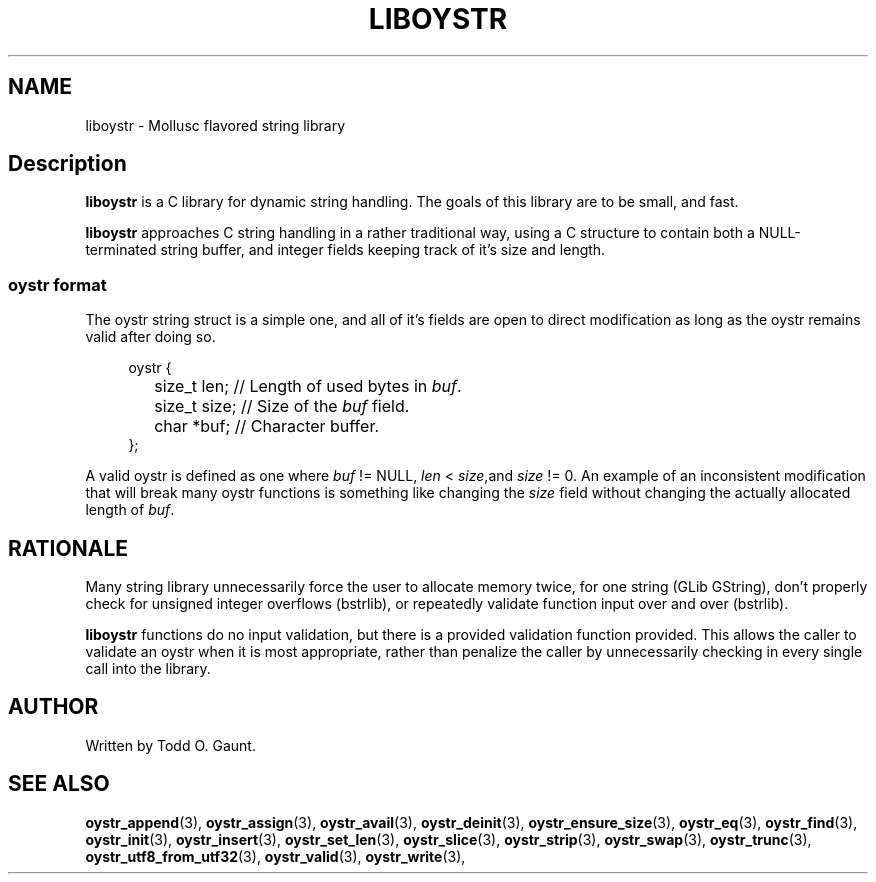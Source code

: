 .TH LIBOYSTR 7 liboystr
.SH NAME
liboystr - Mollusc flavored string library
.SH Description
.B liboystr
is a C library for dynamic string handling. The goals of this library are to be 
small, and fast.
.P
.B liboystr
approaches C string handling in a rather traditional way, using a C structure to
contain both a NULL-terminated string buffer, and integer fields keeping track
of it's size and length.

.SS oystr format
The oystr string struct is a simple one, and all of it's fields are open to
direct modification as long as the oystr remains valid after doing so.
.PP
.in +4n
.nf
oystr {
	size_t len;  // Length of used bytes in \fIbuf\fP.
	size_t size; // Size of the \fIbuf\fP field.
	char *buf;   // Character buffer.
};
.fi
.in
.PP
A valid oystr is defined as one where
.I buf
!= NULL,
.I len
<
.IR size ,and
.I size
!= 0.
An example of an inconsistent modification that will break many oystr
functions is something like changing the \fIsize\fP field without changing 
the actually allocated length of \fIbuf\fP.
.SH RATIONALE
Many string library unnecessarily force the user to allocate memory twice, for
one string (GLib GString), don't properly check for unsigned integer overflows
(bstrlib), or repeatedly validate function input over and over (bstrlib).
.PP
.B liboystr
functions do no input validation, but there is a provided validation function
provided. This allows the caller to validate an oystr when it is most 
appropriate, rather than penalize the caller by unnecessarily checking in every 
single call into the library.
.SH AUTHOR
Written by Todd O. Gaunt.
.SH SEE ALSO
.BR oystr_append (3),
.BR oystr_assign (3),
.BR oystr_avail (3),
.BR oystr_deinit (3),
.BR oystr_ensure_size (3),
.BR oystr_eq (3),
.BR oystr_find (3),
.BR oystr_init (3),
.BR oystr_insert (3),
.BR oystr_set_len (3),
.BR oystr_slice (3),
.BR oystr_strip (3),
.BR oystr_swap (3),
.BR oystr_trunc (3),
.BR oystr_utf8_from_utf32 (3),
.BR oystr_valid (3),
.BR oystr_write (3),

